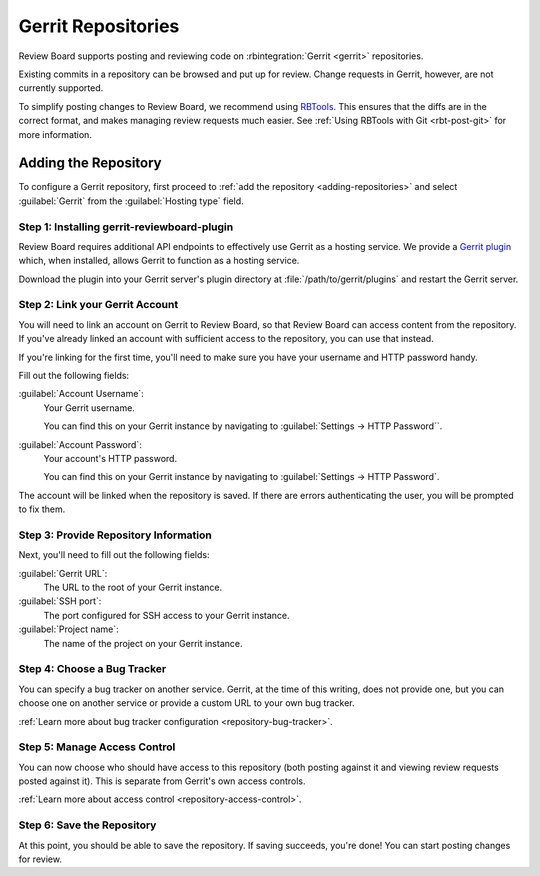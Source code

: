 .. _repository-hosting-gerrit:

===================
Gerrit Repositories
===================

Review Board supports posting and reviewing code on
:rbintegration:`Gerrit <gerrit>` repositories.

Existing commits in a repository can be browsed and put up for review. Change
requests in Gerrit, however, are not currently supported.

To simplify posting changes to Review Board, we recommend using RBTools_. This
ensures that the diffs are in the correct format, and makes managing review
requests much easier. See :ref:`Using RBTools with Git <rbt-post-git>` for
more information.

.. _RBTools: https://www.reviewboard.org/downloads/rbtools/


Adding the Repository
=====================

To configure a Gerrit repository, first proceed to :ref:`add the repository
<adding-repositories>` and select :guilabel:`Gerrit` from the
:guilabel:`Hosting type` field.


Step 1: Installing gerrit-reviewboard-plugin
--------------------------------------------

Review Board requires additional API endpoints to effectively use Gerrit as a
hosting service. We provide a `Gerrit plugin`_ which, when
installed, allows Gerrit to function as a hosting service.

Download the plugin into your Gerrit server's plugin directory at
:file:`/path/to/gerrit/plugins` and restart the Gerrit server.

.. _Gerrit plugin:
   https://downloads.reviewboard.org/releases/gerrit-reviewboard-plugin/


Step 2: Link your Gerrit Account
--------------------------------

You will need to link an account on Gerrit to Review Board, so that Review
Board can access content from the repository. If you've already linked an
account with sufficient access to the repository, you can use that instead.

If you're linking for the first time, you'll need to make sure you have your
username and HTTP password handy.

Fill out the following fields:

:guilabel:`Account Username`:
   Your Gerrit username.

   You can find this on your Gerrit instance by navigating to
   :guilabel:`Settings -> HTTP Password``.

:guilabel:`Account Password`:
   Your account's HTTP password.

   You can find this on your Gerrit instance by navigating to
   :guilabel:`Settings -> HTTP Password`.

The account will be linked when the repository is saved. If there are errors
authenticating the user, you will be prompted to fix them.


Step 3: Provide Repository Information
--------------------------------------

Next, you'll need to fill out the following fields:

:guilabel:`Gerrit URL`:
   The URL to the root of your Gerrit instance.

:guilabel:`SSH port`:
   The port configured for SSH access to your Gerrit instance.

:guilabel:`Project name`:
   The name of the project on your Gerrit instance.


Step 4: Choose a Bug Tracker
----------------------------

You can specify a bug tracker on another service. Gerrit, at the time of
this writing, does not provide one, but you can choose one on another service
or provide a custom URL to your own bug tracker.

:ref:`Learn more about bug tracker configuration <repository-bug-tracker>`.


Step 5: Manage Access Control
-----------------------------

You can now choose who should have access to this repository (both posting
against it and viewing review requests posted against it). This is separate
from Gerrit's own access controls.

:ref:`Learn more about access control <repository-access-control>`.


Step 6: Save the Repository
---------------------------

At this point, you should be able to save the repository. If saving succeeds,
you're done! You can start posting changes for review.
